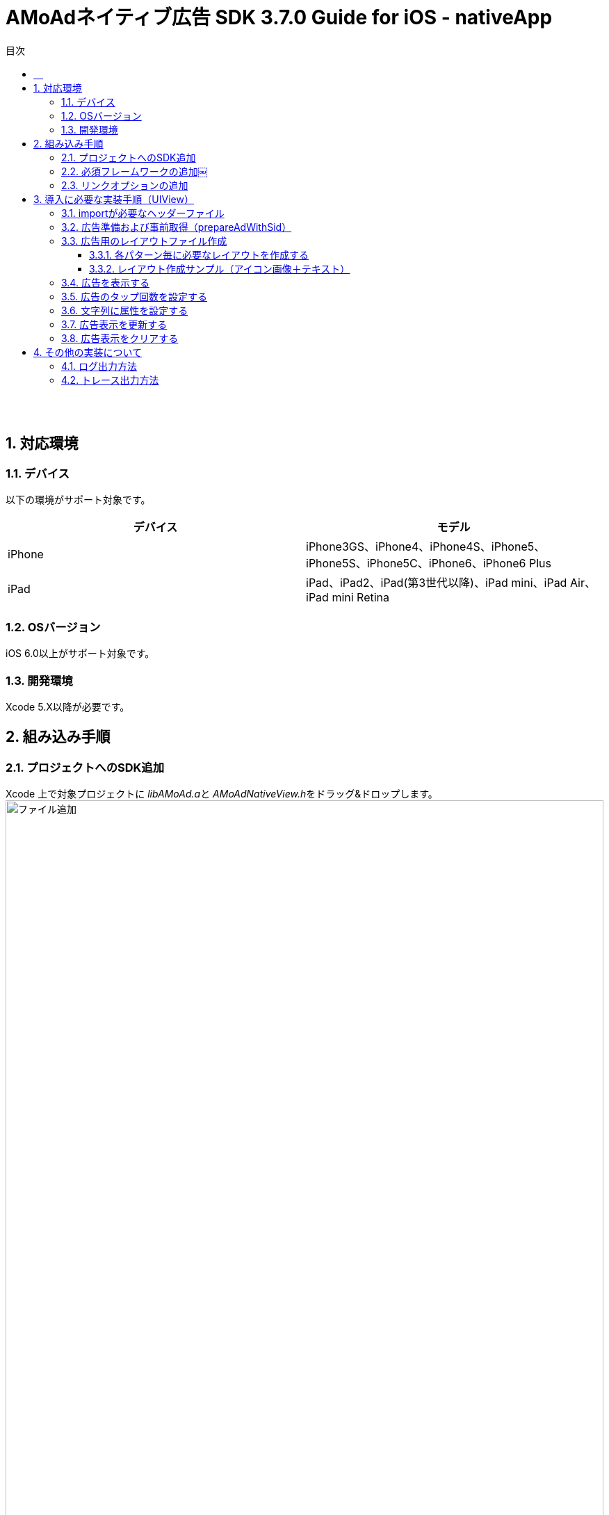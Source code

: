 :Version: 3.7.0
:toc: macro
:toc-title: 目次
:toclevels: 4

= AMoAdネイティブ広告 SDK {version} Guide for iOS - nativeApp

toc::[]

:numbered!:
:sectnums!:

== 　

:numbered:
:sectnums:

== 対応環境

=== デバイス
以下の環境がサポート対象です。

[options="header"]
|===
|デバイス |モデル
|iPhone |iPhone3GS、iPhone4、iPhone4S、iPhone5、iPhone5S、iPhone5C、iPhone6、iPhone6 Plus
|iPad |iPad、iPad2、iPad(第3世代以降)、iPad mini、iPad Air、iPad mini Retina
|===

=== OSバージョン
iOS 6.0以上がサポート対象です。

=== 開発環境

Xcode 5.X以降が必要です。

== 組み込み手順

=== プロジェクトへのSDK追加
Xcode 上で対象プロジェクトに
__libAMoAd.a__と
__AMoAdNativeView.h__をドラッグ&ドロップします。
image:https://qiita-image-store.s3.amazonaws.com/1726/4107/b88f82bd-dc11-e439-dbee-9d3ae7272981.png[
"ファイル追加", width="100%"]

下記、ダイアログの表示で「Finish」をクリックします。
image:https://qiita-image-store.s3.amazonaws.com/1726/4107/76d04603-c841-2649-399b-6ec4c6416467.png[
"ダイアログ", width="100%"]

ドラッグ&ドロップしたファイルが追加されていれば、
SDKの追加は完了です。
image:https://qiita-image-store.s3.amazonaws.com/1726/4107/ff7eaaf3-c3e2-5453-47d4-1e39a36c0361.png[
"完了", width="100%"]

=== 必須フレームワークの追加￼
本SDKでは下記のフレームワークの追加が必要です。

[options="header"]
|===
|Name |Status
|AdSupport.framework |Required
|ImageIO.framework |Required
|===

追加先は、_General_の_Linked Frameworks and Libraries_もしくは
image:https://qiita-image-store.s3.amazonaws.com/1726/4107/dc7c7ed4-470c-1922-e441-bcca7b644cf6.png[
"追加先1", width="100%"]

_Build Phases_の_Link Binary With Libraries_にて
フレームワーク追加します。
image:https://qiita-image-store.s3.amazonaws.com/1726/4107/f3800a0e-1ba5-21b6-2e66-9f01b6922edb.png[
"追加先2", width="100%"]

上記のようにImageIO.framework、AdSupport.framework、libAMoAd.a（SDKの追加時に説明済み）が追加されていれば完了です。

=== リンクオプションの追加

ターゲットの Build Settings タブを開き、
Linking カテゴリの Other Linker Flags に「-ObjC」 を設定してください。

== 導入に必要な実装手順（UIView）

=== importが必要なヘッダーファイル
必要なヘッダーファイルは下記のみです。

* `AMoAdNativeView.h`

=== 広告準備および事前取得（prepareAdWithSid）
この処理を実行する事により、SID毎に必要な広告の事前取得を行う。
表示広告種類毎に使用するメソッドを実装してください。

1行テキスト::
_prepareAdWithSid:_

アイコン画像+テキスト::
_prepareAdWithSid:iconPreloading:_

メイン画像+テキスト::
_prepareAdWithSid:iconPreloading:imagePreloading:_

下記はアイコン画像+テキスト用の実装サンプルです。

.ViewController.m
[source,objective-c]
----
#import "AMoAdNativeView.h"

- (void)viewDidLoad {
  [[AMoAdNativeViewManager sharedManager]
    prepareAdWithSid:kSid iconPreloading:YES];
}
----

引数については、下記一覧を参照してください。

[options="header"]
|===
|引数名 |表示種類 |説明
|sid |共通 |管理画面から発行される SID を設定してください
|iconPreloading |アイコン画像＋テキスト |アイコン画像の読み込み処理タイミングについて。YES：広告取得時に読み込み処理を実施する。NO（デフォルト値）：広告表示時に読み込み処理を実施
|imagePreloading |メイン画像＋テキスト |メイン画像の読み込み処理タイミングについて。YES：広告取得時に読み込み処理を実施する。NO（デフォルト値）：広告表示時に読み込み処理を実施
|===

=== 広告用のレイアウトファイル作成

Interface Builderを使用して、表示広告種類に応じたxibファイルを作成する。

* １行テキスト
* アイコン画像＋テキスト
* メイン画像＋テキスト

==== 各パターン毎に必要なレイアウトを作成する
下記表を参考にレイアウトを作成する

[options="header"]
|===
|要素 |クラス |タグ番号
|アイコン画像 |UIImageView |1
|メイン画像 |UIImageView |2
|タイトルショート |UILabel |3
|タイトルロング |UILabel |4
|サービス名 |UILabel |5
|リンク |UIButton、UIImageView、UILabelなど、
UIViewのサブクラス |6
|===

==== レイアウト作成サンプル（アイコン画像＋テキスト）

.空のXibファイルを新規作成し、UIViewを配置する
image:https://qiita-image-store.s3.amazonaws.com/1726/4107/81dcb936-6569-7925-c63b-e4b091e83cd8.png[
"レイアウトサンプル01", width="80%"]

.アイコン画像のタグには _1_ を設定する
image:https://qiita-image-store.s3.amazonaws.com/1726/4107/1a91b05b-5673-8442-62a6-1ffa2e3aa606.png[
"レイアウトサンプル02", width="80%"]

.タイトルロングのタグには _4_ を設定する
image:https://qiita-image-store.s3.amazonaws.com/1726/4107/edfe7cc6-9cb7-adcc-2816-a080bb0b743f.png[
"レイアウトサンプル03", width="80%"]

.サービス名のタグには _5_ を設定する
image:https://qiita-image-store.s3.amazonaws.com/1726/4107/55e0d980-ff12-2134-4ff0-686b4d756194.png[
"レイアウトサンプル04", width="80%"]

.リンクのタグには _6_ を設定する
image:images/n-link.png[
"Interface Builder", width=320]

=== 広告を表示する
下記は広告を表示するサンプルです。

* リソース名を指定してViewを生成する

.ViewController.m
[source,objective-c]
----
- (void)viewDidLoad {
  UIView *adView =
    [[AMoAdNativeViewManager sharedManager]
      viewWithSid:kSid tag:kTag nibName:kNibName onFailure:
      ^(NSString *sid, NSString *tag, UIView *view) {
        NSLog(@"onFailure: sid=%@ tag=%@ view=%@", sid, tag, view);
      }];
  [adView setFrame:CGRectMake(0, 100, 320, 100)];
  [self.view addSubview:adView];
}
----

* 既存のViewを指定して広告をレンダリングする

広告がメインビューに埋め込まれている場合、
IBOutletで取り出したViewに対して描画する

.ViewController.m
[source,objective-c]
----
- (void)viewDidLoad {
  [[AMoAdNativeViewManager sharedManager]
  renderAdWithSid:kSid tag:kTag view:self.adView onFailure:
  ^(NSString *sid, NSString *tag, UIView *view) {
    NSLog(@"onFailure: sid=%@ tag=%@ view=%@", sid, tag, view);
    }];
  }
----

=== 広告のタップ回数を設定する

広告のタップ回数（ダブルクリックの場合は「2」）を指定できます。

[source,objective-c]
----
// [SDK] 描画情報を生成する
AMoAdNativeViewCoder *coder = [[AMoAdNativeViewCoder alloc] init];
coder.numberOfTapsRequired = 2; // タップ回数を指定する

// [SDK] 広告取得描画（既にあるViewに描画する）
[[AMoAdNativeViewManager sharedManager] renderAdWithSid:kSid tag:kTag1 view:self.adView01
  coder:coder   // ここに広告描画情報を指定する
  onFailure:nil];
----

=== 文字列に属性を設定する

AMoAdNativeViewCoderを生成し、サービス名、テキストショート、テキストロングの
各プロパティにNSDictionaryオブジェクトでNSAttributedStringに設定する
attributes引数の値を指定してください。
renderAdにcoderを渡すことで文字列に属性を設定できます。

[source,objective-c]
----
// [SDK] 描画情報を生成する
AMoAdNativeViewCoder *coder = [[AMoAdNativeViewCoder alloc] init];
NSMutableParagraphStyle *paragraphStyle = [[NSMutableParagraphStyle alloc] init];
[paragraphStyle setMinimumLineHeight:24.0];
[paragraphStyle setMaximumLineHeight:24.0];
coder.serviceNameAttributes = @{ NSForegroundColorAttributeName : [UIColor yellowColor],
                                 NSFontAttributeName : [UIFont systemFontOfSize:14.0f],
                                 NSParagraphStyleAttributeName : paragraphStyle };
[paragraphStyle setMinimumLineHeight:16.0];
[paragraphStyle setMaximumLineHeight:16.0];
coder.titleShortAttributes = @{ NSForegroundColorAttributeName : [UIColor blueColor],
                                NSFontAttributeName : [UIFont systemFontOfSize:13.0f],
                                NSParagraphStyleAttributeName : paragraphStyle };
[paragraphStyle setMinimumLineHeight:14.0];
[paragraphStyle setMaximumLineHeight:14.0];
coder.titleLongAttributes = @{ NSForegroundColorAttributeName : [UIColor redColor],
                               NSFontAttributeName : [UIFont systemFontOfSize:12.0f],
                               NSParagraphStyleAttributeName : paragraphStyle };

// [SDK] 広告取得描画（既にあるViewに描画する）
[[AMoAdNativeViewManager sharedManager] renderAdWithSid:kSid tag:kTag1 view:self.adView01 coder:coder onFailure:^(NSString *sid, NSString *tag, UIView *view) {
  NSLog(@"【%@】広告描画失敗！", [[NSBundle mainBundle] bundleIdentifier]);
}];
----

=== 広告表示を更新する
下記は広告を更新するサンプルです。

.ViewController.m
[source,objective-c]
----
- (IBAction)performUpdate:(id)sender
{
  [[AMoAdNativeViewManager sharedManager]
    updateAdWithSid:kSid tag:kTag];
}
----

=== 広告表示をクリアする
下記は広告をクリアするサンプルです。

.ViewController.m
[source,objective-c]
----
- (IBAction)performClear:(id)sender
{
  [[AMoAdNativeViewManager sharedManager]
    clearAdWithSid:kSid tag:kTag];
}
----

== その他の実装について

=== ログ出力方法

開発時にSDKのログを出力をしたい場合は、
`AMoAdLogger.h` をimportした上で下記実装を実施する。
`onLogging` ブロックを登録することでログ出力をフックしてカスタマイズできます。

.ViewController.m
[source,objective-c]
----
#import "AMoAdLogger.h"

- (void)viewDidLoad {
  [AMoAdLogger sharedLogger].logging = YES;
  [AMoAdLogger sharedLogger].onLogging =
    ^(NSString *message, NSError *error) {
      NSLog(@"【ユーザ定義】%@:%@", message, error);
    };
}
----

=== トレース出力方法

開発時にSDKのトレースを出力をしたい場合は、
`AMoAdLogger.h` をimportした上で下記実装を実施する。
`onTrace` ブロックを登録することでトレース出力をフックしてカスタマイズできます。

.ViewController.m
[source,objective-c]
----
#import "AMoAdLogger.h"

- (void)viewDidLoad {
  [AMoAdLogger sharedLogger].trace = YES;
  [AMoAdLogger sharedLogger].onTrace =
  ^(NSString *message, NSObject *target) {
    NSLog(@"【ユーザ定義】%@:%@", message, target);
  };
}
----
